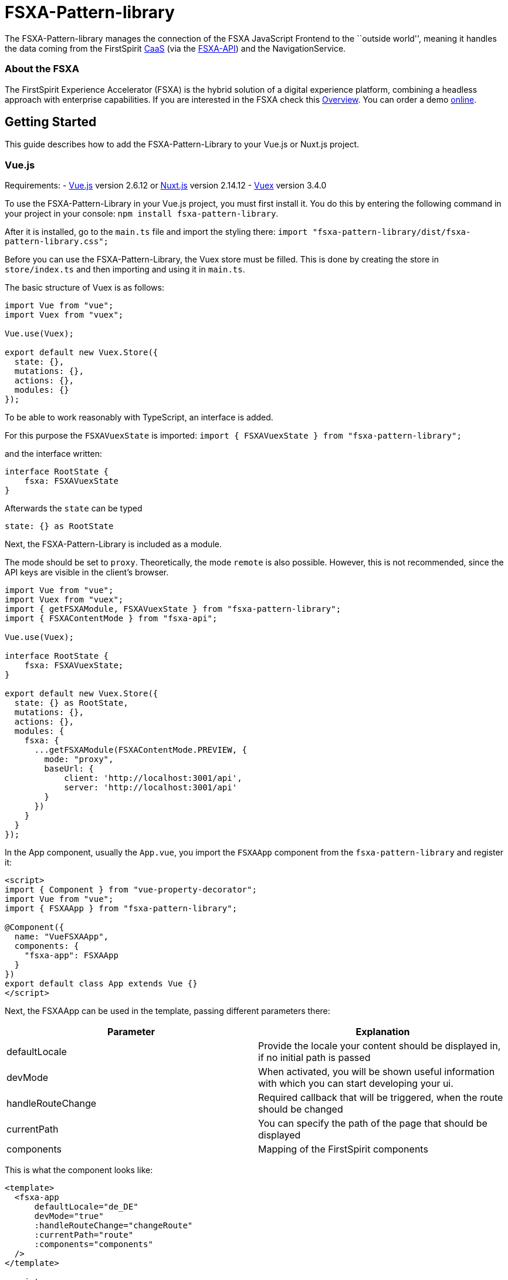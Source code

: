 = FSXA-Pattern-library

The FSXA-Pattern-library manages the connection of the FSXA JavaScript Frontend
to the ``outside world'', meaning it handles the data coming from the FirstSpirit
https://docs.e-spirit.com/module/caas/CaaS_Product_Documentation_EN.html[CaaS]
(via the https://github.com/e-Spirit/fsxa-api[FSXA-API]) and the NavigationService.

=== About the FSXA

The FirstSpirit Experience Accelerator (FSXA) is the hybrid solution of a digital
experience platform, combining a headless approach with enterprise capabilities.
If you are interested in the FSXA check this
https://docs.e-spirit.com/module/fsxa/overview/benefits-hybrid/index.html[Overview]. You can order
a demo https://www.e-spirit.com/us/specialpages/forms/on-demand-demo/[online].

== Getting Started

This guide describes how to add the FSXA-Pattern-Library to your Vue.js or Nuxt.js project.

=== Vue.js

Requirements:
- https://vuejs.org/[Vue.js] version 2.6.12 or https://nuxtjs.org/[Nuxt.js] version 2.14.12
- https://vuex.vuejs.org/[Vuex] version 3.4.0

To use the FSXA-Pattern-Library in your Vue.js project, you must first install it.
You do this by entering the following command in your project in your console: `npm install fsxa-pattern-library`.

After it is installed, go to the `main.ts` file and import the styling there:
`import "fsxa-pattern-library/dist/fsxa-pattern-library.css";`

Before you can use the FSXA-Pattern-Library, the Vuex store must be filled.
This is done by creating the store in `store/index.ts` and then importing and using it in `main.ts`.

The basic structure of Vuex is as follows:

[source,typescript]
----
import Vue from "vue";
import Vuex from "vuex";

Vue.use(Vuex);

export default new Vuex.Store({
  state: {},
  mutations: {},
  actions: {},
  modules: {}
});
----

To be able to work reasonably with TypeScript, an interface is added.

For this purpose the `FSXAVuexState` is imported:
`import { FSXAVuexState } from "fsxa-pattern-library";`

and the interface written:

[source,typescript]
----
interface RootState {
    fsxa: FSXAVuexState
}
----

Afterwards the `state` can be typed

`state: {} as RootState`

Next, the FSXA-Pattern-Library is included as a module.

The mode should be set to `proxy`.
Theoretically, the mode `remote` is also possible. However, this is not recommended, since the API keys are visible in the client’s browser.

[source,typescript]
----
import Vue from "vue";
import Vuex from "vuex";
import { getFSXAModule, FSXAVuexState } from "fsxa-pattern-library";
import { FSXAContentMode } from "fsxa-api";

Vue.use(Vuex);

interface RootState {
    fsxa: FSXAVuexState;
}

export default new Vuex.Store({
  state: {} as RootState,
  mutations: {},
  actions: {},
  modules: {
    fsxa: {
      ...getFSXAModule(FSXAContentMode.PREVIEW, {
        mode: "proxy",
        baseUrl: {
            client: 'http://localhost:3001/api',
            server: 'http://localhost:3001/api'
        }
      })
    }
  }
});
----

In the App component, usually the `App.vue`, you import the `FSXAApp` component from the `fsxa-pattern-library` and register it:

[source,vue]
----
<script>
import { Component } from "vue-property-decorator";
import Vue from "vue";
import { FSXAApp } from "fsxa-pattern-library";

@Component({
  name: "VueFSXAApp",
  components: {
    "fsxa-app": FSXAApp
  }
})
export default class App extends Vue {}
</script>
----

Next, the FSXAApp can be used in the template, passing different parameters there:

[width="100%",cols="50%,50%",options="header",]
|==========================================================================================================
|*Parameter* |*Explanation*
|defaultLocale |Provide the locale your content should be displayed in, if no initial path is passed
|devMode |When activated, you will be shown useful information with which you can start developing your ui.
|handleRouteChange |Required callback that will be triggered, when the route should be changed
|currentPath |You can specify the path of the page that should be displayed
|components |Mapping of the FirstSpirit components
|==========================================================================================================

This is what the component looks like:

[source,vue]
----
<template>
  <fsxa-app
      defaultLocale="de_DE"
      devMode="true"
      :handleRouteChange="changeRoute"
      :currentPath="route"
      :components="components"
  />
</template>

<script>
import { Component } from "vue-property-decorator";
import Vue from "vue";
import { FSXAApp } from "fsxa-pattern-library";

@Component({
  name: "VueFSXAApp",
  components: {
    "fsxa-app": FSXAApp
  }
})
export default class App extends Vue {
  route = location.pathname;

  onRouteChange() {
    this.route = location.pathname;
  }

  changeRoute(route) {
    history.pushState(null, "Title", route);
    this.route = route;
  }

  get components() {
    return {};
  }
}
</script>
----

==== Nuxt.js

To use the FSXA-Pattern-Library in a Nuxt project, the https://github.com/e-Spirit/fsxa-nuxt-module[FSXA-Nuxt-Module] has to be installed with:
`npm install fsxa-nuxt-module`.

In the `nuxt.config.ts` file this module must be included.

[source,typescript]
----
buildModules: [
    'fsxa-nuxt-module',
  ],
----

In addition, the CSS of the FSXA-Pattern-Library must be included in the `nuxt.config.ts` file:

[source,typescript]
----
css: ['fsxa-pattern-library/dist/fsxa-pattern-library.css']
----

After that, the `.env` file must be created in the root of the project and the environment variables must be set there:

[source,dotenv]
----
# APIKey used for authentication against the CaaS
FSXA_API_KEY=xxxxxxxx-xxxx-xxxx-xxxx-xxxxxxxxxxxx
# URL pointing to your CaaS Instance
FSXA_CAAS=https://url-to.your.caas
# ID of your project
FSXA_PROJECT_ID=xxxxxxxx-xxxx-xxxx-xxxx-xxxxxxxxxxxx
# URL pointing to the NavigationService
FSXA_NAVIGATION_SERVICE=https://your.navigation-service.cloud/navigation
# Which mode should be used? (preview/release)
FSXA_MODE=preview
# KEY:VALUE map where semicolon is used as separator (key:uuid;key:uuid)
FSXA_REMOTES=en_EN
# This tenantId is required, when using caas-connect module 3.0.9 and above
FSXA_TENANT_ID=xxxxxxxxxxxxxxx
----

Next, the `fsxa.config.ts` must be created:

[source,typescript]
----
export default {
  devMode: false,
  defaultLocale: 'de_DE'
}
----

In this file multiple settings can be specified
- devMode: boolean if the development mode is active or not
- defaultLocale: provided default language i.e. `'en_EN'`
- customRoutes: path to folder to define your own api
- component: object to define the paths to your components

To ensure that the components are all loaded without errors, you can either specify the paths to the components in the component object like this:

Example:

[source,typescript]
----
components: {
    sections: '~/components/my-sections',
    layouts: '~/components/fsxa/src/fsxa-layouts',
    richtext: '~/components/src/richtext',
  },
----

Or you can follow the naming convention and create the appropriate folder structure.

If you specify the `layout`, `section` and `richtest` directory you can place and name the folders anywhere you like as long as the actual path is matching the path that is written in the component object.

The structure should look like this:

....
|-- components
|       |-- fsxa
|             |-- layouts
|             |-- richtext
|             |-- section
....

When the `devMode` is enabled. You will see information boxes at the address the server is running on.
There is described which component you have to implement and which information you will be getting.
For more information you will soon be able to visit our getting started guide of our https://github.com/e-Spirit/fsxa-pwa[FSXA-PWA] project for more information.

A complete `fsxa.config.ts` file can look like this:

[source,typescript]
----
export default {
  devMode: false,
  defaultLocale: 'de_DE',
  components: {
    sections: '~/components/fsxa/sections',
    layouts: '~/components/fsxa/layouts',
    richtext: '~/components/fsxa/richtext',
    appLayout: '~/components/fsxa/AppLayout',
    loader: '~/components/fsxa/Loader'
  },
  customRoutes: '~/customRoutes',
}
----

Finally, the Vuex store must be filled.
For this purpose, a file named `index.ts` must be created in the `store` folder.
There the function `nuxtServerInit` is called at server start and among other things the configuration, navigation data and project settings are loaded into the Vuex store.

[source,typescript]
----
import { ActionTree } from 'vuex'
import { RootState, FSXAActions } from 'fsxa-pattern-library'

export interface State extends RootState {}
export const actions: ActionTree<State, State> = {
  nuxtServerInit(_, { store }) {
    this.dispatch(FSXAActions.hydrateClient, store.state.fsxa)
  },
}
----

To get started with the development of the individual components, we recommend following the https://github.com/e-Spirit/fsxa-pwa#getting-started[Getting-Started Guide] of the FSXA-PWA.

== Project setup

....
npm install
....

=== Compiles and hot-reloads for development

....
npm run serve
....

=== Compiles and minifies for production

....
npm run build
....

=== Run your unit tests

....
npm run test:unit
....

=== Lints and fixes files

....
npm run lint
....

=== Customize configuration

See https://cli.vuejs.org/config/[Configuration Reference].

== Legal Notices

FSXA-Pattern-library is a product of http://www.e-spirit.com[e-Spirit AG], Dortmund, Germany.
The FSXA-Pattern-library is subject to the Apache-2.0 license.

== Disclaimer

This document is provided for information purposes only.
e-Spirit may change the contents hereof without notice.
This document is not warranted to be error-free, nor subject to any
other warranties or conditions, whether expressed orally or
implied in law, including implied warranties and conditions of
merchantability or fitness for a particular purpose. e-Spirit
specifically disclaims any liability with respect to this document
and no contractual obligations are formed either directly or
indirectly by this document. The technologies, functionality, services,
and processes described herein are subject to change without notice.
